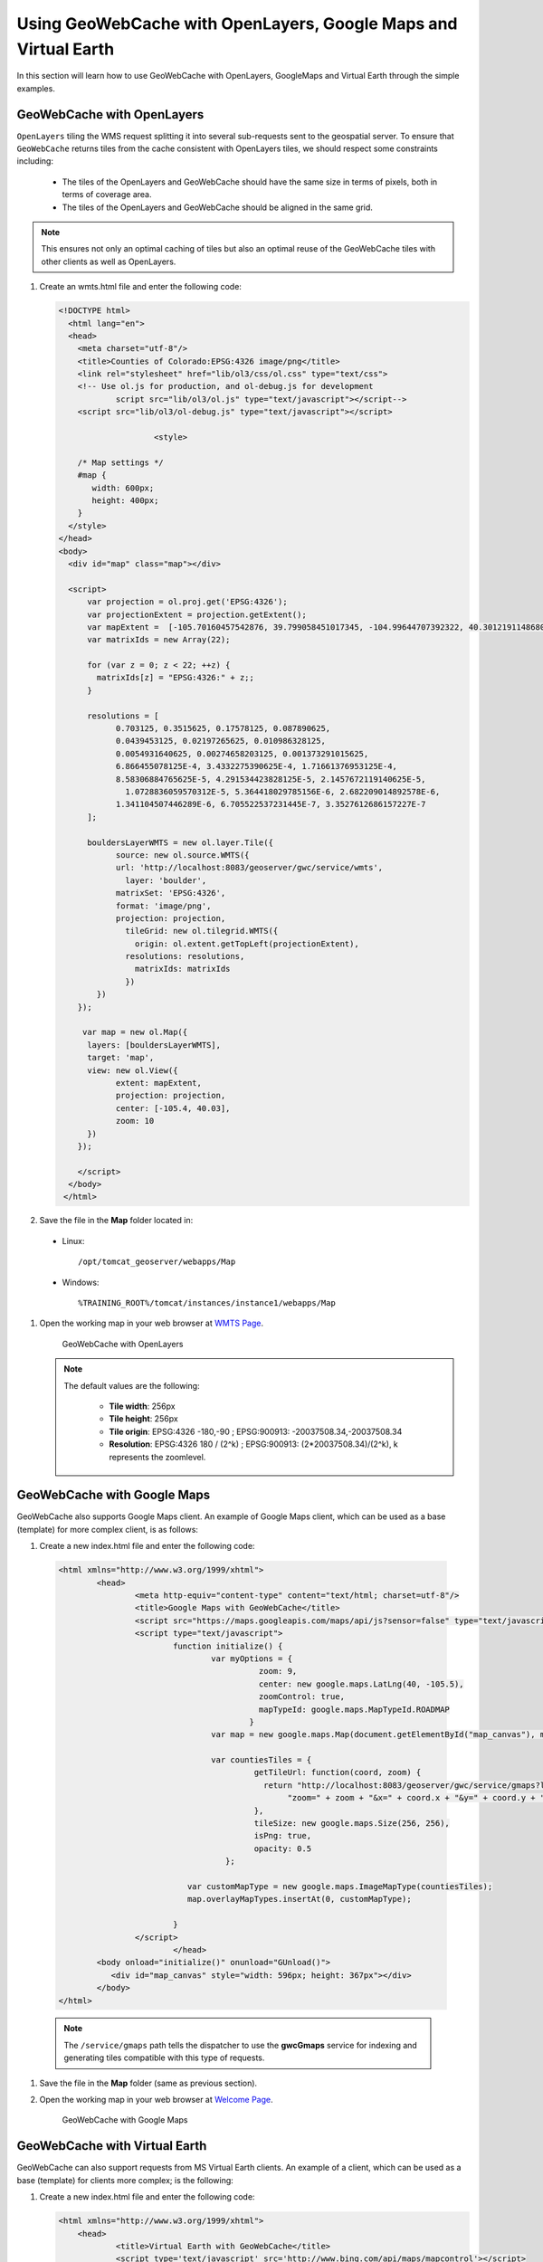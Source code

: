 .. module:: geoserver.using_gwc

.. _geoserver.using_gwc:

Using GeoWebCache with OpenLayers, Google Maps and Virtual Earth
----------------------------------------------------------------

In this section will learn how to use GeoWebCache with OpenLayers, GoogleMaps and Virtual Earth through the simple examples.

GeoWebCache with OpenLayers
^^^^^^^^^^^^^^^^^^^^^^^^^^^

``OpenLayers`` tiling the WMS request splitting it into several sub-requests sent to the geospatial server. To ensure that ``GeoWebCache`` returns tiles from the cache consistent with OpenLayers tiles, we should respect some constraints including:

	- The tiles of the OpenLayers and GeoWebCache should have the same size in terms of pixels, both in terms of coverage area.
	- The tiles of the OpenLayers and GeoWebCache should be aligned in the same grid.

.. note::
   
   This ensures not only an optimal caching of tiles but also an optimal reuse of the GeoWebCache tiles with other clients as well as OpenLayers.

#. Create an wmts.html file and enter the following code:

   .. code-block:: html

    <!DOCTYPE html>
      <html lang="en">
      <head>
        <meta charset="utf-8"/>
        <title>Counties of Colorado:EPSG:4326 image/png</title>
        <link rel="stylesheet" href="lib/ol3/css/ol.css" type="text/css">	
        <!-- Use ol.js for production, and ol-debug.js for development
        	script src="lib/ol3/ol.js" type="text/javascript"></script-->
        <script src="lib/ol3/ol-debug.js" type="text/javascript"></script>
	
			<style>

        /* Map settings */
        #map {
           width: 600px;
           height: 400px;
        }
      </style>
    </head>
    <body>
      <div id="map" class="map"></div>

      <script>
          var projection = ol.proj.get('EPSG:4326');
          var projectionExtent = projection.getExtent();
          var mapExtent =  [-105.70160457542876, 39.799058451017345, -104.99644707392322, 40.301219114868005];
          var matrixIds = new Array(22);
        
          for (var z = 0; z < 22; ++z) {        
            matrixIds[z] = "EPSG:4326:" + z;;
          }
        
          resolutions = [
          	0.703125, 0.3515625, 0.17578125, 0.087890625,        
          	0.0439453125, 0.02197265625, 0.010986328125,
          	0.0054931640625, 0.00274658203125, 0.001373291015625,
          	6.866455078125E-4, 3.4332275390625E-4, 1.71661376953125E-4,
          	8.58306884765625E-5, 4.291534423828125E-5, 2.1457672119140625E-5,
        	  1.0728836059570312E-5, 5.364418029785156E-6, 2.682209014892578E-6,
          	1.341104507446289E-6, 6.705522537231445E-7, 3.3527612686157227E-7
          ];
        
          bouldersLayerWMTS = new ol.layer.Tile({
          	source: new ol.source.WMTS({
          	url: 'http://localhost:8083/geoserver/gwc/service/wmts',
        	  layer: 'boulder',
          	matrixSet: 'EPSG:4326',
          	format: 'image/png',
          	projection: projection,
        	  tileGrid: new ol.tilegrid.WMTS({
        	    origin: ol.extent.getTopLeft(projectionExtent),
           	  resolutions: resolutions,
        	    matrixIds: matrixIds
        	  })
            })
        });
		
         var map = new ol.Map({
          layers: [bouldersLayerWMTS],
          target: 'map',
          view: new ol.View({
          	extent: mapExtent,
           	projection: projection,
          	center: [-105.4, 40.03],		
          	zoom: 10
          })
        });

        </script>
      </body>
     </html>

#. Save the file in the **Map** folder located in:

  * Linux::

      /opt/tomcat_geoserver/webapps/Map

  * Windows::

      %TRAINING_ROOT%/tomcat/instances/instance1/webapps/Map

#. Open the working map in your web browser at `WMTS Page <http://localhost:8083/Map/wmts.html>`_.

   .. figure:: img/caching1.png

      GeoWebCache with OpenLayers 

   .. note::

      The default values are the following:
	
	- **Tile width**: 256px
	- **Tile height**: 256px
	- **Tile origin**: EPSG:4326 -180,-90 ; EPSG:900913: -20037508.34,-20037508.34
	- **Resolution**: EPSG:4326 180 / (2^k) ; EPSG:900913: (2*20037508.34)/(2^k), k represents the zoomlevel.

GeoWebCache with Google Maps
^^^^^^^^^^^^^^^^^^^^^^^^^^^^

GeoWebCache also supports Google Maps client. An example of Google Maps client, which can be used as a base (template) for more complex client, is as follows:

#. Create a new index.html file and enter the following code:

  .. code-block:: html

	<html xmlns="http://www.w3.org/1999/xhtml">
		<head>
			<meta http-equiv="content-type" content="text/html; charset=utf-8"/>
			<title>Google Maps with GeoWebCache</title>
			<script src="https://maps.googleapis.com/maps/api/js?sensor=false" type="text/javascript"></script>
			<script type="text/javascript">
				function initialize() {
					var myOptions = {
						  zoom: 9,
						  center: new google.maps.LatLng(40, -105.5),
						  zoomControl: true,
						  mapTypeId: google.maps.MapTypeId.ROADMAP
						}
					var map = new google.maps.Map(document.getElementById("map_canvas"), myOptions);

					var countiesTiles = {
						 getTileUrl: function(coord, zoom) {
						   return "http://localhost:8083/geoserver/gwc/service/gmaps?layers=boulder&" +
							"zoom=" + zoom + "&x=" + coord.x + "&y=" + coord.y + "&format=image/png";
						 },
						 tileSize: new google.maps.Size(256, 256),
						 isPng: true,
						 opacity: 0.5
					   };

				   var customMapType = new google.maps.ImageMapType(countiesTiles);
				   map.overlayMapTypes.insertAt(0, customMapType);

				}
			</script>
				</head>
		<body onload="initialize()" onunload="GUnload()">
		   <div id="map_canvas" style="width: 596px; height: 367px"></div>
		</body>
	</html>

  .. note:: 

       The ``/service/gmaps`` path tells the dispatcher to use the **gwcGmaps**  service for indexing and generating tiles compatible with this type of requests.

#. Save the file in the **Map** folder (same as previous section).

#. Open the working map in your web browser at `Welcome Page <http://localhost:8083/Map/>`_.

   .. figure:: img/caching2.png
	  
      GeoWebCache with Google Maps


GeoWebCache with Virtual Earth
^^^^^^^^^^^^^^^^^^^^^^^^^^^^^^

GeoWebCache can also support requests from MS Virtual Earth clients. An example of a client, which can be used as a base (template) for clients more complex; is the following:

#. Create a new index.html file and enter the following code:


   .. code-block:: html

        <html xmlns="http://www.w3.org/1999/xhtml">
            <head>
                    <title>Virtual Earth with GeoWebCache</title>
                    <script type='text/javascript' src='http://www.bing.com/api/maps/mapcontrol'></script>
                    <script type="text/javascript">
                             var map, tileLayer;
                             var tileLayerURL = 'http://localhost:8083/geoserver/gwc/service/ve?quadkey={quadkey}&format=image/png&layers=boulder';
                     function GetMap(){
				     var map = new Microsoft.Maps.Map('#myMap', { 
						credentials:'Your Bing Maps Key',
						center:new Microsoft.Maps.Location(40, -105.5),
						mapTypeId: Microsoft.Maps.MapTypeId.road,
						zoom: 9
				     });
			             var tileSourceSpec = new Microsoft.Maps.TileSource({
			                uriConstructor: tileLayerURL
			             });
				     var tileSourceLayer = new Microsoft.Maps.TileLayer({
			                title:'TITLE_OF_LAYER',
			                mercator: tileSourceSpec,
			                opacity: 0.5
			             });
				     map.layers.insert(tileSourceLayer);
                             }
                    </script>
            </head>
            <body onload="GetMap();">
                          <div id='myMap' style="position:relative; width:596px; height:367px;"></div>
            </body>
        </html>

   .. note::

      The ``/service/ve`` path tells you to use the service **gwcVEConverter** for indexing and generating tiles compatible with this type of requests.


#. Save the file in the **Map** folder replacing the created one in previous section.

#. Open the working map in your web browser at `Welcome Page <http://localhost:8083/Map/>`_.

   .. figure:: img/caching3.png

      GeoWebCache with Virtual Earth
   

